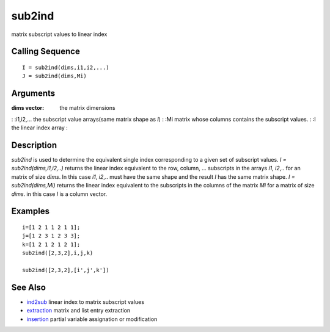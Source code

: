 


sub2ind
=======

matrix subscript values to linear index



Calling Sequence
~~~~~~~~~~~~~~~~


::

    I = sub2ind(dims,i1,i2,...)
    J = sub2ind(dims,Mi)




Arguments
~~~~~~~~~

:dims vector: the matrix dimensions
: :i1,i2,... the subscript value arrays(same matrix shape as `I`)
: :Mi matrix whose columns contains the subscript values.
: :I the linear index array
:



Description
~~~~~~~~~~~

`sub2ind` is used to determine the equivalent single index
corresponding to a given set of subscript values. `I =
sub2ind(dims,i1,i2,..)` returns the linear index equivalent to the
row, column, ... subscripts in the arrays `i1`, `i2`,.. for an matrix
of size `dims`. In this case `i1`, `i2`,.. must have the same shape
and the result `I` has the same matrix shape. `I = sub2ind(dims,Mi)`
returns the linear index equivalent to the subscripts in the columns
of the matrix `Mi` for a matrix of size `dims`. in this case `I` is a
column vector.



Examples
~~~~~~~~


::

    i=[1 2 1 1 2 1 1];
    j=[1 2 3 1 2 3 3];
    k=[1 2 1 2 1 2 1];
    sub2ind([2,3,2],i,j,k)
    
    sub2ind([2,3,2],[i',j',k'])




See Also
~~~~~~~~


+ `ind2sub`_ linear index to matrix subscript values
+ `extraction`_ matrix and list entry extraction
+ `insertion`_ partial variable assignation or modification


.. _insertion: insertion.html
.. _extraction: extraction.html
.. _ind2sub: ind2sub.html


